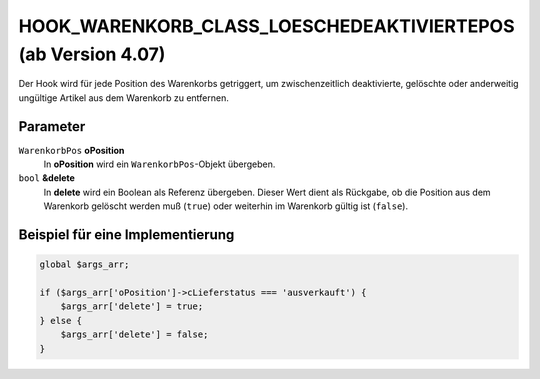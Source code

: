 HOOK_WARENKORB_CLASS_LOESCHEDEAKTIVIERTEPOS (ab Version 4.07)
=============================================================

Der Hook wird für jede Position des Warenkorbs getriggert, um zwischenzeitlich deaktivierte, gelöschte oder anderweitig ungültige Artikel aus dem Warenkorb zu entfernen.

Parameter
---------

``WarenkorbPos`` **oPosition**
    In **oPosition** wird ein ``WarenkorbPos``-Objekt übergeben.

``bool`` **&delete**
    In **delete** wird ein Boolean als Referenz übergeben. Dieser Wert dient als Rückgabe, ob die Position aus dem Warenkorb gelöscht werden muß (``true``) oder weiterhin im Warenkorb gültig ist (``false``).

Beispiel für eine Implementierung
---------------------------------

.. code-block:: php

    global $args_arr;

    if ($args_arr['oPosition']->cLieferstatus === 'ausverkauft') {
        $args_arr['delete'] = true;
    } else {
        $args_arr['delete'] = false;
    }

